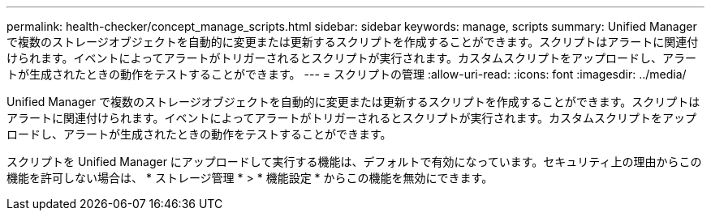 ---
permalink: health-checker/concept_manage_scripts.html 
sidebar: sidebar 
keywords: manage, scripts 
summary: Unified Manager で複数のストレージオブジェクトを自動的に変更または更新するスクリプトを作成することができます。スクリプトはアラートに関連付けられます。イベントによってアラートがトリガーされるとスクリプトが実行されます。カスタムスクリプトをアップロードし、アラートが生成されたときの動作をテストすることができます。 
---
= スクリプトの管理
:allow-uri-read: 
:icons: font
:imagesdir: ../media/


[role="lead"]
Unified Manager で複数のストレージオブジェクトを自動的に変更または更新するスクリプトを作成することができます。スクリプトはアラートに関連付けられます。イベントによってアラートがトリガーされるとスクリプトが実行されます。カスタムスクリプトをアップロードし、アラートが生成されたときの動作をテストすることができます。

スクリプトを Unified Manager にアップロードして実行する機能は、デフォルトで有効になっています。セキュリティ上の理由からこの機能を許可しない場合は、 * ストレージ管理 * > * 機能設定 * からこの機能を無効にできます。
